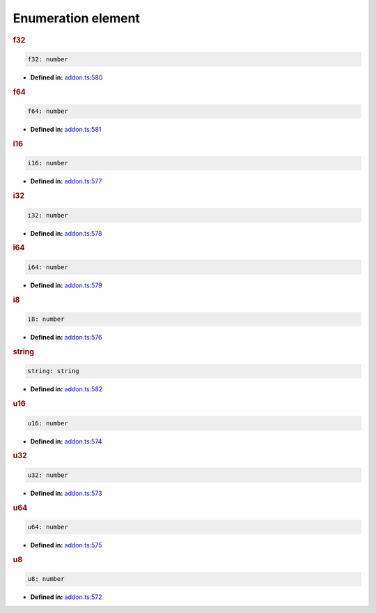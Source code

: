 Enumeration element
===================

.. rubric:: f32

.. container:: m-4

   .. code-block:: ts

      f32: number

   * **Defined in:**
     `addon.ts:580 <https://github.com/openvinotoolkit/openvino/blob/master/src/bindings/js/node/lib/addon.ts#L580>`__


.. rubric:: f64

.. container:: m-4

   .. code-block:: ts

      f64: number

   * **Defined in:**
     `addon.ts:581 <https://github.com/openvinotoolkit/openvino/blob/master/src/bindings/js/node/lib/addon.ts#L581>`__


.. rubric:: i16

.. container:: m-4

   .. code-block:: ts

      i16: number

   * **Defined in:**
     `addon.ts:577 <https://github.com/openvinotoolkit/openvino/blob/master/src/bindings/js/node/lib/addon.ts#L577>`__


.. rubric:: i32

.. container:: m-4

   .. code-block:: ts

      i32: number

   * **Defined in:**
     `addon.ts:578 <https://github.com/openvinotoolkit/openvino/blob/master/src/bindings/js/node/lib/addon.ts#L578>`__


.. rubric:: i64

.. container:: m-4

   .. code-block:: ts

      i64: number

   * **Defined in:**
     `addon.ts:579 <https://github.com/openvinotoolkit/openvino/blob/master/src/bindings/js/node/lib/addon.ts#L579>`__


.. rubric:: i8

.. container:: m-4

   .. code-block:: ts

      i8: number

   * **Defined in:**
     `addon.ts:576 <https://github.com/openvinotoolkit/openvino/blob/master/src/bindings/js/node/lib/addon.ts#L576>`__


.. rubric:: string

.. container:: m-4

   .. code-block:: ts

      string: string

   * **Defined in:**
     `addon.ts:582 <https://github.com/openvinotoolkit/openvino/blob/master/src/bindings/js/node/lib/addon.ts#L582>`__


.. rubric:: u16

.. container:: m-4

   .. code-block:: ts

      u16: number

   * **Defined in:**
     `addon.ts:574 <https://github.com/openvinotoolkit/openvino/blob/master/src/bindings/js/node/lib/addon.ts#L574>`__


.. rubric:: u32

.. container:: m-4

   .. code-block:: ts

      u32: number

   * **Defined in:**
     `addon.ts:573 <https://github.com/openvinotoolkit/openvino/blob/master/src/bindings/js/node/lib/addon.ts#L573>`__


.. rubric:: u64

.. container:: m-4

   .. code-block:: ts

      u64: number

   * **Defined in:**
     `addon.ts:575 <https://github.com/openvinotoolkit/openvino/blob/master/src/bindings/js/node/lib/addon.ts#L575>`__


.. rubric:: u8

.. container:: m-4

   .. code-block:: ts

      u8: number

   * **Defined in:**
     `addon.ts:572 <https://github.com/openvinotoolkit/openvino/blob/master/src/bindings/js/node/lib/addon.ts#L572>`__

